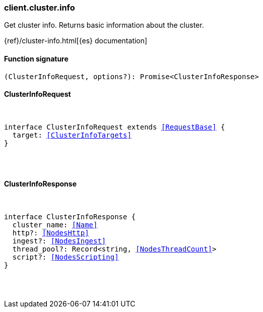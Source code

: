 [[reference-cluster-info]]

////////
===========================================================================================================================
||                                                                                                                       ||
||                                                                                                                       ||
||                                                                                                                       ||
||        ██████╗ ███████╗ █████╗ ██████╗ ███╗   ███╗███████╗                                                            ||
||        ██╔══██╗██╔════╝██╔══██╗██╔══██╗████╗ ████║██╔════╝                                                            ||
||        ██████╔╝█████╗  ███████║██║  ██║██╔████╔██║█████╗                                                              ||
||        ██╔══██╗██╔══╝  ██╔══██║██║  ██║██║╚██╔╝██║██╔══╝                                                              ||
||        ██║  ██║███████╗██║  ██║██████╔╝██║ ╚═╝ ██║███████╗                                                            ||
||        ╚═╝  ╚═╝╚══════╝╚═╝  ╚═╝╚═════╝ ╚═╝     ╚═╝╚══════╝                                                            ||
||                                                                                                                       ||
||                                                                                                                       ||
||    This file is autogenerated, DO NOT send pull requests that changes this file directly.                             ||
||    You should update the script that does the generation, which can be found in:                                      ||
||    https://github.com/elastic/elastic-client-generator-js                                                             ||
||                                                                                                                       ||
||    You can run the script with the following command:                                                                 ||
||       npm run elasticsearch -- --version <version>                                                                    ||
||                                                                                                                       ||
||                                                                                                                       ||
||                                                                                                                       ||
===========================================================================================================================
////////

[discrete]
[[client.cluster.info]]
=== client.cluster.info

Get cluster info. Returns basic information about the cluster.

{ref}/cluster-info.html[{es} documentation]

[discrete]
==== Function signature

[source,ts]
----
(ClusterInfoRequest, options?): Promise<ClusterInfoResponse>
----

[discrete]
==== ClusterInfoRequest

[pass]
++++
<pre>
++++
interface ClusterInfoRequest extends <<RequestBase>> {
  target: <<ClusterInfoTargets>>
}

[pass]
++++
</pre>
++++
[discrete]
==== ClusterInfoResponse

[pass]
++++
<pre>
++++
interface ClusterInfoResponse {
  cluster_name: <<Name>>
  http?: <<NodesHttp>>
  ingest?: <<NodesIngest>>
  thread_pool?: Record<string, <<NodesThreadCount>>>
  script?: <<NodesScripting>>
}

[pass]
++++
</pre>
++++
